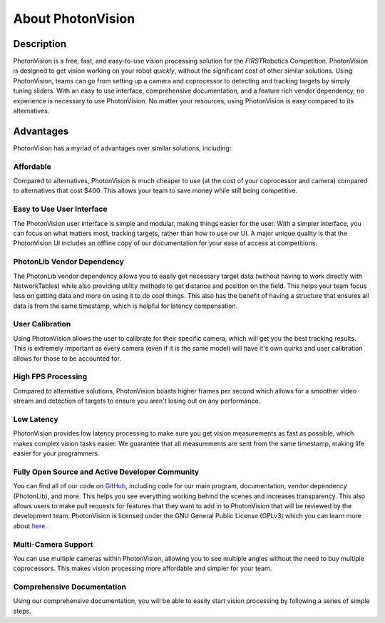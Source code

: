 About PhotonVision
==================

Description
^^^^^^^^^^^
PhotonVision is a free, fast, and easy-to-use vision processing solution for the *FIRST*\ Robotics Competition. PhotonVision is designed to get vision working on your robot *quickly*, without the significant cost of other similar solutions.
Using PhotonVision, teams can go from setting up a camera and coprocessor to detecting and tracking targets by simply tuning sliders. With an easy to use interface, comprehensive documentation, and a feature rich vendor dependency, no experience is necessary to use PhotonVision. No matter your resources, using PhotonVision is easy compared to its alternatives.

Advantages
^^^^^^^^^^
PhotonVision has a myriad of advantages over similar solutions, including:

Affordable
----------
Compared to alternatives, PhotonVision is much cheaper to use (at the cost of your coprocessor and camera) compared to alternatives that cost $400. This allows your team to save money while still being competitive.

Easy to Use User Interface
--------------------------
The PhotonVision user interface is simple and modular, making things easier for the user. With a simpler interface, you can focus on what matters most, tracking targets, rather than how to use our UI. A major unique quality is that the PhotonVision UI includes an offline copy of our documentation for your ease of access at competitions.

PhotonLib Vendor Dependency
---------------------------
The PhotonLib vendor dependency allows you to easily get necessary target data (without having to work directly with NetworkTables) while also providing utility methods to get distance and position on the field. This helps your team focus less on getting data and more on using it to do cool things. This also has the benefit of having a structure that ensures all data is from the same timestamp, which is helpful for latency compensation.

User Calibration
----------------
Using PhotonVision allows the user to calibrate for their specific camera, which will get you the best tracking results. This is extremely important as every camera (even if it is the same model) will have it's own quirks and user calibration allows for those to be accounted for.

High FPS Processing
-------------------
Compared to alternative solutions, PhotonVision boasts higher frames per second which allows for a smoother video stream and detection of targets to ensure you aren't losing out on any performance.

Low Latency
-----------
PhotonVision provides low latency processing to make sure you get vision measurements as fast as possible, which makes complex vision tasks easier. We guarantee that all measurements are sent from the same timestamp, making life easier for your programmers.

Fully Open Source and Active Developer Community
------------------------------------------------
You can find all of our code on `GitHub <https://github.com/PhotonVision>`_, including code for our main program, documentation, vendor dependency (PhotonLib), and more. This helps you see everything working behind the scenes and increases transparency. This also allows users to make pull requests for features that they want to add in to PhotonVision that will be reviewed by the development team. PhotonVision is licensed under the GNU General Public License (GPLv3) which you can learn more about `here <https://www.gnu.org/licenses/quick-guide-gplv3.html>`_.

Multi-Camera Support
--------------------
You can use multiple cameras within PhotonVision, allowing you to see multiple angles without the need to buy multiple coprocessors. This makes vision processing more affordable and simpler for your team.

Comprehensive Documentation
---------------------------
Using our comprehensive documentation, you will be able to easily start vision processing by following a series of simple steps.

